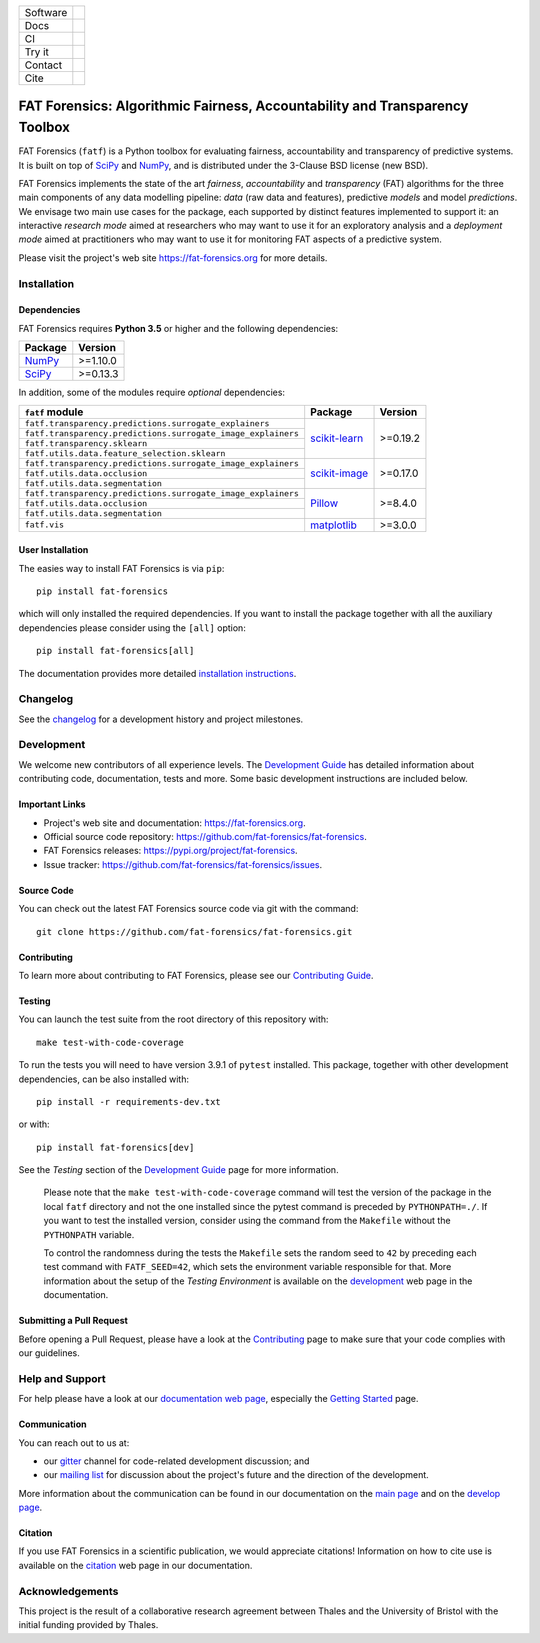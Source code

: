 .. -*- mode: rst -*-

=============  ================================================================
Software       |Licence|_ |GitHubRelease|_ |PyPi|_ |Python35|_
Docs           |Homepage|_
CI             |GitHubTests|_ |GitHubDocs|_ |Codecov|_
Try it         |Binder|_
Contact        |MailingList|_ |Gitter|_
Cite           |BibTeX|_ |JOSS|_ |ZENODO|_
=============  ================================================================

.. |Licence| image:: https://img.shields.io/github/license/fat-forensics/fat-forensics.svg
.. _Licence: https://github.com/fat-forensics/fat-forensics/blob/master/LICENCE

.. |GitHubRelease| image:: https://img.shields.io/github/release/fat-forensics/fat-forensics.svg
.. _GitHubRelease: https://github.com/fat-forensics/fat-forensics/releases

.. |PyPi| image:: https://img.shields.io/pypi/v/fat-forensics.svg
.. _PyPi: https://pypi.org/project/fat-forensics/

.. |Python35| image:: https://img.shields.io/badge/python-3.5-blue.svg
.. _Python35: https://badge.fury.io/py/fat-forensics

.. .. |ReadTheDocs| image:: https://readthedocs.org/projects/fat-forensics/badge/?version=latest&style=flat
.. .. _ReadTheDocs: https://fat-forensics.readthedocs.io/en/latest/

.. |Homepage| image:: https://img.shields.io/badge/homepage-read-green.svg
.. _Homepage: https://fat-forensics.org
.. What about wiki?

.. |GitHubTests| image:: https://github.com/fat-forensics/fat-forensics/actions/workflows/tests.yml/badge.svg
.. _GitHubTests: https://github.com/fat-forensics/fat-forensics/actions/workflows/tests.yml
.. |GitHubDocs| image:: https://github.com/fat-forensics/fat-forensics/actions/workflows/docs.yml/badge.svg
.. _GitHubDocs: https://github.com/fat-forensics/fat-forensics/actions/workflows/docs.yml

.. .. |CircleCI| image:: https://circleci.com/gh/fat-forensics/fat-forensics/tree/master.svg?style=shield
.. .. _CircleCI: https://circleci.com/gh/fat-forensics/fat-forensics/tree/master

.. |Codecov| image:: https://codecov.io/gh/fat-forensics/fat-forensics/branch/master/graph/badge.svg
.. _Codecov: https://codecov.io/gh/fat-forensics/fat-forensics

.. https://codeclimate.com/

.. https://requires.io/

.. |Binder| image:: https://mybinder.org/badge_logo.svg
.. _Binder: https://mybinder.org/v2/gh/fat-forensics/fat-forensics-doc/master?filepath=notebooks

.. |MailingList| image:: https://img.shields.io/badge/mailing%20list-Google%20Groups-green.svg
.. _MailingList: https://groups.google.com/forum/#!forum/fat-forensics

.. |Gitter| image:: https://img.shields.io/gitter/room/fat-forensics/FAT-Forensics.svg
.. _Gitter: https://gitter.im/fat-forensics

.. |BibTeX| image:: https://img.shields.io/badge/cite-BibTeX-blue.svg
.. _BibTeX: https://fat-forensics.org/getting_started/cite.html

.. |JOSS| image:: https://joss.theoj.org/papers/10.21105/joss.01904/status.svg
.. _JOSS: https://doi.org/10.21105/joss.01904

.. |ZENODO| image:: https://zenodo.org/badge/DOI/10.5281/zenodo.3833199.svg
.. _ZENODO: https://doi.org/10.5281/zenodo.3833199

============================================================================
FAT Forensics: Algorithmic Fairness, Accountability and Transparency Toolbox
============================================================================

FAT Forensics (``fatf``) is a Python toolbox for evaluating fairness,
accountability and transparency of predictive systems. It is built on top of
SciPy_ and NumPy_, and is distributed under the 3-Clause BSD license (new BSD).

FAT Forensics implements the state of the art *fairness*, *accountability* and
*transparency* (FAT) algorithms for the three main components of any data
modelling pipeline: *data* (raw data and features), predictive *models* and
model *predictions*. We envisage two main use cases for the package, each
supported by distinct features implemented to support it: an interactive
*research mode* aimed at researchers who may want to use it for an exploratory
analysis and a *deployment mode* aimed at practitioners who may want to use it
for monitoring FAT aspects of a predictive system.

Please visit the project's web site `https://fat-forensics.org`_ for more
details.

Installation
============

Dependencies
------------

FAT Forensics requires **Python 3.5** or higher and the following dependencies:

+------------+------------+
| Package    | Version    |
+============+============+
| NumPy_     | >=1.10.0   |
+------------+------------+
| SciPy_     | >=0.13.3   |
+------------+------------+

In addition, some of the modules require *optional* dependencies:

+--------------------------------------------------------------+------------------+------------+
| ``fatf`` module                                              | Package          | Version    |
+==============================================================+==================+============+
| ``fatf.transparency.predictions.surrogate_explainers``       |                  |            |
+--------------------------------------------------------------+                  |            |
| ``fatf.transparency.predictions.surrogate_image_explainers`` |                  |            |
+--------------------------------------------------------------+                  |            |
| ``fatf.transparency.sklearn``                                | `scikit-learn`_  | >=0.19.2   |
+--------------------------------------------------------------+                  |            |
| ``fatf.utils.data.feature_selection.sklearn``                |                  |            |
+--------------------------------------------------------------+------------------+------------+
| ``fatf.transparency.predictions.surrogate_image_explainers`` |                  |            |
+--------------------------------------------------------------+                  |            |
| ``fatf.utils.data.occlusion``                                | `scikit-image`_  | >=0.17.0   |
+--------------------------------------------------------------+                  |            |
| ``fatf.utils.data.segmentation``                             |                  |            |
+--------------------------------------------------------------+------------------+------------+
| ``fatf.transparency.predictions.surrogate_image_explainers`` |                  |            |
+--------------------------------------------------------------+                  |            |
| ``fatf.utils.data.occlusion``                                | `Pillow`_        | >=8.4.0    |
+--------------------------------------------------------------+                  |            |
| ``fatf.utils.data.segmentation``                             |                  |            |
+--------------------------------------------------------------+------------------+------------+
| ``fatf.vis``                                                 | matplotlib_      | >=3.0.0    |
+--------------------------------------------------------------+------------------+------------+

User Installation
-----------------

The easies way to install FAT Forensics is via ``pip``::

   pip install fat-forensics

which will only installed the required dependencies. If you want to install the
package together with all the auxiliary dependencies please consider using the
``[all]`` option::

   pip install fat-forensics[all]

The documentation provides more detailed `installation instructions <inst_>`_.

Changelog
=========

See the changelog_ for a development history and project milestones.

Development
===========

We welcome new contributors of all experience levels. The
`Development Guide <dev_guide_>`_ has detailed information about contributing
code, documentation, tests and more. Some basic development instructions are
included below.

Important Links
---------------

* Project's web site and documentation: `https://fat-forensics.org`_.
* Official source code repository:
  `https://github.com/fat-forensics/fat-forensics`_.
* FAT Forensics releases: `https://pypi.org/project/fat-forensics`_.
* Issue tracker: `https://github.com/fat-forensics/fat-forensics/issues`_.

Source Code
-----------

You can check out the latest FAT Forensics source code via git with the
command::

   git clone https://github.com/fat-forensics/fat-forensics.git

Contributing
------------

To learn more about contributing to FAT Forensics, please see our
`Contributing Guide <contrib_guide_>`_.

Testing
-------

You can launch the test suite from the root directory of this repository with::

   make test-with-code-coverage

To run the tests you will need to have version 3.9.1 of ``pytest`` installed.
This package, together with other development dependencies, can be also
installed with::

   pip install -r requirements-dev.txt

or with::

   pip install fat-forensics[dev]

See the *Testing* section of the `Development Guide <dev_testing_>`_ page for
more information.

    Please note that the ``make test-with-code-coverage`` command will test the
    version of the package in the local ``fatf`` directory and not the one
    installed since the pytest command is preceded by ``PYTHONPATH=./``. If
    you want to test the installed version, consider using the command from the
    ``Makefile`` without the ``PYTHONPATH`` variable.

    To control the randomness during the tests the ``Makefile`` sets the random
    seed to ``42`` by preceding each test command with ``FATF_SEED=42``, which
    sets the environment variable responsible for that. More information about
    the setup of the *Testing Environment* is available on the
    `development <dev_testing_env_>`_ web page in the documentation.

Submitting a Pull Request
-------------------------

Before opening a Pull Request, please have a look at the
`Contributing <contrib_guide_>`_ page to make sure that your code complies with
our guidelines.

Help and Support
================

For help please have a look at our
`documentation web page <https://fat-forensics.org>`_, especially the
`Getting Started <getting_started_>`_ page.

Communication
-------------

You can reach out to us at:

* our gitter_ channel for code-related development discussion; and
* our `mailing list`_ for discussion about the project's future and the
  direction of the development.

More information about the communication can be found in our documentation
on the `main page <https://fat-forensics.org/index.html#communication>`_ and
on the
`develop page <https://fat-forensics.org/development.html#communication>`_.

Citation
--------

If you use FAT Forensics in a scientific publication, we would appreciate
citations! Information on how to cite use is available on the
`citation <https://fat-forensics.org/getting_started/cite.html>`_ web page in
our documentation.

Acknowledgements
================
This project is the result of a collaborative research agreement between Thales
and the University of Bristol with the initial funding provided by Thales.

.. _SciPy: https://www.scipy.org/
.. _NumPy: https://www.numpy.org/
.. _scikit-learn: https://scikit-learn.org/stable/
.. _matplotlib: https://matplotlib.org/
.. _scikit-image: https://scikit-image.org/
.. _Pillow: https://pillow.readthedocs.io/
.. _`https://fat-forensics.org`: https://fat-forensics.org
.. _inst: https://fat-forensics.org/getting_started/install_deps_os.html#installation-instructions
.. _changelog: https://fat-forensics.org/changelog.html
.. _dev_guide: https://fat-forensics.org/development.html
.. _`https://github.com/fat-forensics/fat-forensics`: https://github.com/fat-forensics/fat-forensics
.. _`https://pypi.org/project/fat-forensics`: https://pypi.org/project/fat-forensics
.. _`https://github.com/fat-forensics/fat-forensics/issues`: https://github.com/fat-forensics/fat-forensics/issues
.. _contrib_guide: https://fat-forensics.org/development.html#contributing-code
.. _dev_testing: https://fat-forensics.org/development.html#testing
.. _dev_testing_env: https://fat-forensics.org/development.html#testing-environment
.. _getting_started: https://fat-forensics.org/getting_started/index.html
.. _gitter: https://gitter.im/fat-forensics
.. _`mailing list`: https://groups.google.com/forum/#!forum/fat-forensics
